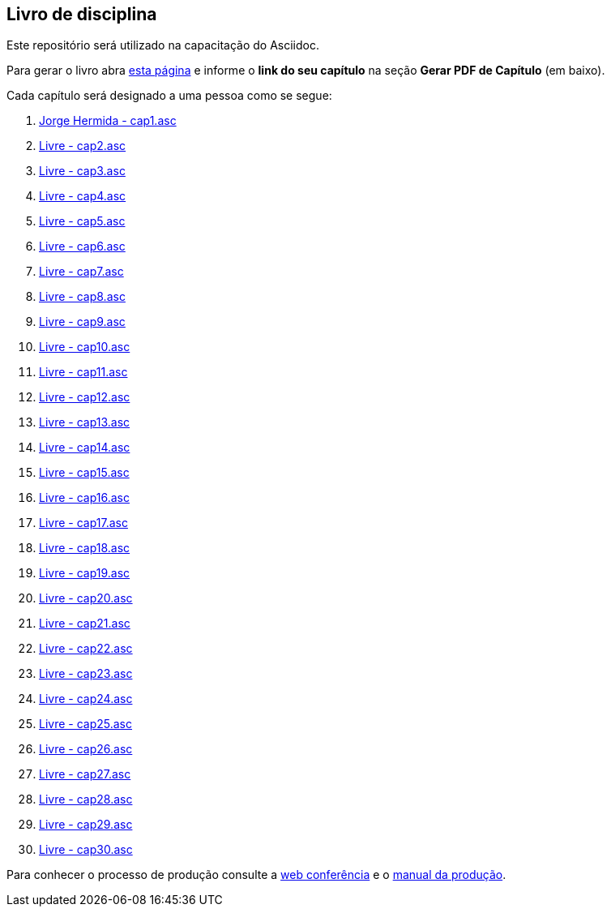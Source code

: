 == Livro de disciplina

Este repositório será utilizado na capacitação do Asciidoc.

Para gerar o livro abra http://producao.virtual.ufpb.br/github.html[esta página]
e informe o *link do seu capítulo* na seção *Gerar PDF de Capítulo* (em baixo).

Cada capítulo será designado a uma pessoa como se segue:

. link:livro/capitulos/cap1.asc[Jorge Hermida - cap1.asc]
. link:livro/capitulos/cap2.asc[Livre - cap2.asc]
. link:livro/capitulos/cap3.asc[Livre - cap3.asc]
. link:livro/capitulos/cap4.asc[Livre - cap4.asc]
. link:livro/capitulos/cap5.asc[Livre - cap5.asc]
. link:livro/capitulos/cap6.asc[Livre - cap6.asc]
. link:livro/capitulos/cap7.asc[Livre - cap7.asc]
. link:livro/capitulos/cap8.asc[Livre - cap8.asc]
. link:livro/capitulos/cap9.asc[Livre - cap9.asc]
. link:livro/capitulos/cap10.asc[Livre - cap10.asc]
. link:livro/capitulos/cap11.asc[Livre - cap11.asc]
. link:livro/capitulos/cap12.asc[Livre - cap12.asc]
. link:livro/capitulos/cap13.asc[Livre - cap13.asc]
. link:livro/capitulos/cap14.asc[Livre - cap14.asc]
. link:livro/capitulos/cap15.asc[Livre - cap15.asc]
. link:livro/capitulos/cap16.asc[Livre - cap16.asc]
. link:livro/capitulos/cap17.asc[Livre - cap17.asc]
. link:livro/capitulos/cap18.asc[Livre - cap18.asc]
. link:livro/capitulos/cap19.asc[Livre - cap19.asc]
. link:livro/capitulos/cap20.asc[Livre - cap20.asc]
. link:livro/capitulos/cap21.asc[Livre - cap21.asc]
. link:livro/capitulos/cap22.asc[Livre - cap22.asc]
. link:livro/capitulos/cap23.asc[Livre - cap23.asc]
. link:livro/capitulos/cap24.asc[Livre - cap24.asc]
. link:livro/capitulos/cap25.asc[Livre - cap25.asc]
. link:livro/capitulos/cap26.asc[Livre - cap26.asc]
. link:livro/capitulos/cap27.asc[Livre - cap27.asc]
. link:livro/capitulos/cap28.asc[Livre - cap28.asc]
. link:livro/capitulos/cap29.asc[Livre - cap29.asc]
. link:livro/capitulos/cap30.asc[Livre - cap30.asc]

Para conhecer o processo de produção consulte 
a https://gist.github.com/edusantana/5984048[web conferência] e o
https://github.com/edusantana/producao-computacao-ead-ufpb[manual da produção].


